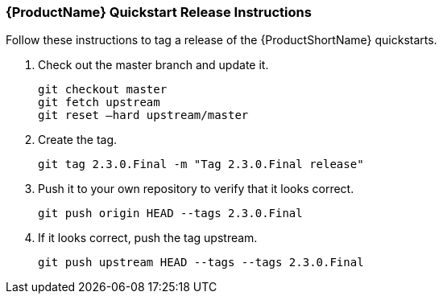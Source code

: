 


[[Dev-Quickstart-Release-Instructions]]
=== {ProductName} Quickstart Release Instructions

Follow these instructions to tag a release of the {ProductShortName} quickstarts.

. Check out the master branch and update it.
+
[options="nowrap"] 
----
git checkout master
git fetch upstream
git reset –hard upstream/master
----

. Create the tag.
+
[options="nowrap"] 
----
git tag 2.3.0.Final -m "Tag 2.3.0.Final release" 
----

. Push it to your own repository to verify that it looks correct.
+
[options="nowrap"] 
----
git push origin HEAD --tags 2.3.0.Final
----

. If it looks correct, push the tag upstream.
+
[options="nowrap"] 
----
git push upstream HEAD --tags --tags 2.3.0.Final
----
